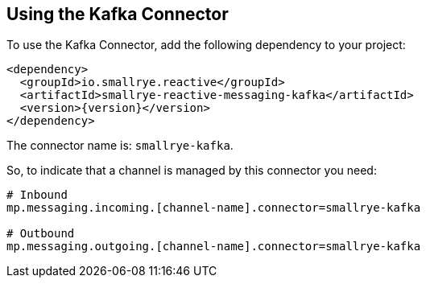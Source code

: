 [#kafka-installation]
== Using the Kafka Connector

To use the Kafka Connector, add the following dependency to your project:

[source,xml,subs=attributes+]
----
<dependency>
  <groupId>io.smallrye.reactive</groupId>
  <artifactId>smallrye-reactive-messaging-kafka</artifactId>
  <version>{version}</version>
</dependency>
----

The connector name is: `smallrye-kafka`.

So, to indicate that a channel is managed by this connector you need:

[source]
----
# Inbound
mp.messaging.incoming.[channel-name].connector=smallrye-kafka

# Outbound
mp.messaging.outgoing.[channel-name].connector=smallrye-kafka
----

